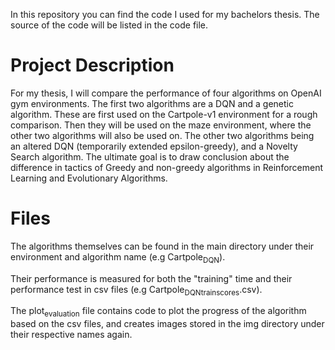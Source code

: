 In this repository you can find the code I used for my bachelors thesis. The
source of the code will be listed in the code file.

* Project Description

  For my thesis, I will compare the performance of four algorithms on OpenAI gym
  environments. The first two algorithms are a DQN and a genetic
  algorithm. These are first used on the Cartpole-v1 environment for a rough
  comparison. Then they will be used on the maze environment, where the other
  two algorithms will also be used on. The other two algorithms being an altered
  DQN (temporarily extended epsilon-greedy), and a Novelty Search algorithm.
  The ultimate goal is to draw conclusion about the difference in tactics of
  Greedy and non-greedy algorithms in Reinforcement Learning and Evolutionary
  Algorithms.

* Files

  The algorithms themselves can be found in the main directory under their
  environment and algorithm name (e.g Cartpole_DQN).

  Their performance is measured for both the "training" time and their
  performance test in csv files (e.g Cartpole_DQN_train_scores.csv).

  The plot_evaluation file contains code to plot the progress of the algorithm
  based on the csv files, and creates images stored in the img directory under
  their respective names again.
